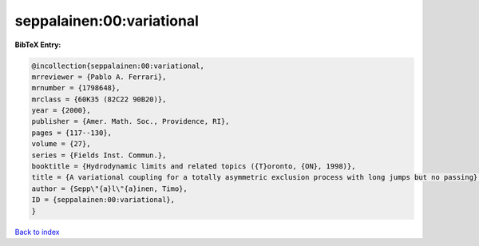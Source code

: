 seppalainen:00:variational
==========================

.. :cite:t:`seppalainen:00:variational`

.. bibliography:: ../../All.bib

**BibTeX Entry:**

.. code-block:: bibtex

   @incollection{seppalainen:00:variational,
   mrreviewer = {Pablo A. Ferrari},
   mrnumber = {1798648},
   mrclass = {60K35 (82C22 90B20)},
   year = {2000},
   publisher = {Amer. Math. Soc., Providence, RI},
   pages = {117--130},
   volume = {27},
   series = {Fields Inst. Commun.},
   booktitle = {Hydrodynamic limits and related topics ({T}oronto, {ON}, 1998)},
   title = {A variational coupling for a totally asymmetric exclusion process with long jumps but no passing},
   author = {Sepp\"{a}l\"{a}inen, Timo},
   ID = {seppalainen:00:variational},
   }

`Back to index <../index>`_
